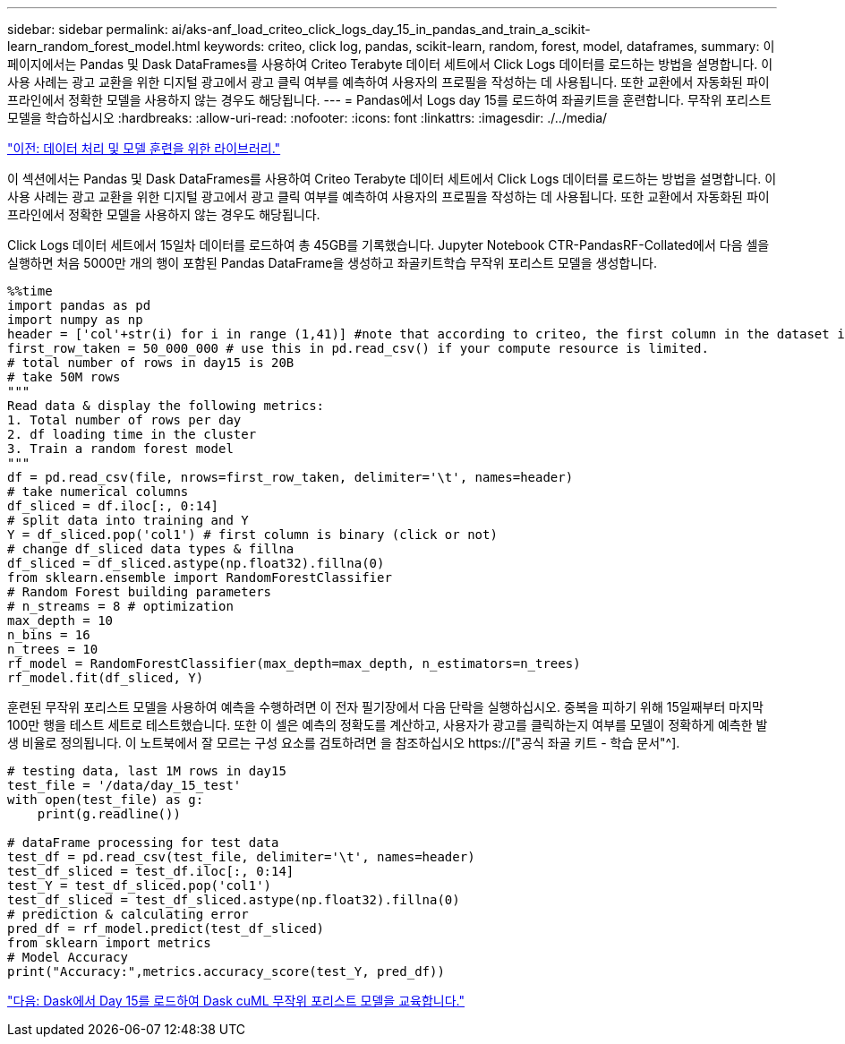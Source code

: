 ---
sidebar: sidebar 
permalink: ai/aks-anf_load_criteo_click_logs_day_15_in_pandas_and_train_a_scikit-learn_random_forest_model.html 
keywords: criteo, click log, pandas, scikit-learn, random, forest, model, dataframes, 
summary: 이 페이지에서는 Pandas 및 Dask DataFrames를 사용하여 Criteo Terabyte 데이터 세트에서 Click Logs 데이터를 로드하는 방법을 설명합니다. 이 사용 사례는 광고 교환을 위한 디지털 광고에서 광고 클릭 여부를 예측하여 사용자의 프로필을 작성하는 데 사용됩니다. 또한 교환에서 자동화된 파이프라인에서 정확한 모델을 사용하지 않는 경우도 해당됩니다. 
---
= Pandas에서 Logs day 15를 로드하여 좌골키트을 훈련합니다. 무작위 포리스트 모델을 학습하십시오
:hardbreaks:
:allow-uri-read: 
:nofooter: 
:icons: font
:linkattrs: 
:imagesdir: ./../media/


link:aks-anf_libraries_for_data_processing_and_model_training.html["이전: 데이터 처리 및 모델 훈련을 위한 라이브러리."]

[role="lead"]
이 섹션에서는 Pandas 및 Dask DataFrames를 사용하여 Criteo Terabyte 데이터 세트에서 Click Logs 데이터를 로드하는 방법을 설명합니다. 이 사용 사례는 광고 교환을 위한 디지털 광고에서 광고 클릭 여부를 예측하여 사용자의 프로필을 작성하는 데 사용됩니다. 또한 교환에서 자동화된 파이프라인에서 정확한 모델을 사용하지 않는 경우도 해당됩니다.

Click Logs 데이터 세트에서 15일차 데이터를 로드하여 총 45GB를 기록했습니다. Jupyter Notebook CTR-PandasRF-Collated에서 다음 셀을 실행하면 처음 5000만 개의 행이 포함된 Pandas DataFrame을 생성하고 좌골키트학습 무작위 포리스트 모델을 생성합니다.

....
%%time
import pandas as pd
import numpy as np
header = ['col'+str(i) for i in range (1,41)] #note that according to criteo, the first column in the dataset is Click Through (CT). Consist of 40 columns
first_row_taken = 50_000_000 # use this in pd.read_csv() if your compute resource is limited.
# total number of rows in day15 is 20B
# take 50M rows
"""
Read data & display the following metrics:
1. Total number of rows per day
2. df loading time in the cluster
3. Train a random forest model
"""
df = pd.read_csv(file, nrows=first_row_taken, delimiter='\t', names=header)
# take numerical columns
df_sliced = df.iloc[:, 0:14]
# split data into training and Y
Y = df_sliced.pop('col1') # first column is binary (click or not)
# change df_sliced data types & fillna
df_sliced = df_sliced.astype(np.float32).fillna(0)
from sklearn.ensemble import RandomForestClassifier
# Random Forest building parameters
# n_streams = 8 # optimization
max_depth = 10
n_bins = 16
n_trees = 10
rf_model = RandomForestClassifier(max_depth=max_depth, n_estimators=n_trees)
rf_model.fit(df_sliced, Y)
....
훈련된 무작위 포리스트 모델을 사용하여 예측을 수행하려면 이 전자 필기장에서 다음 단락을 실행하십시오. 중복을 피하기 위해 15일째부터 마지막 100만 행을 테스트 세트로 테스트했습니다. 또한 이 셀은 예측의 정확도를 계산하고, 사용자가 광고를 클릭하는지 여부를 모델이 정확하게 예측한 발생 비율로 정의됩니다. 이 노트북에서 잘 모르는 구성 요소를 검토하려면 을 참조하십시오 https://["공식 좌골 키트 - 학습 문서"^].

....
# testing data, last 1M rows in day15
test_file = '/data/day_15_test'
with open(test_file) as g:
    print(g.readline())

# dataFrame processing for test data
test_df = pd.read_csv(test_file, delimiter='\t', names=header)
test_df_sliced = test_df.iloc[:, 0:14]
test_Y = test_df_sliced.pop('col1')
test_df_sliced = test_df_sliced.astype(np.float32).fillna(0)
# prediction & calculating error
pred_df = rf_model.predict(test_df_sliced)
from sklearn import metrics
# Model Accuracy
print("Accuracy:",metrics.accuracy_score(test_Y, pred_df))
....
link:aks-anf_load_day_15_in_dask_and_train_a_dask_cuml_random_forest_model.html["다음: Dask에서 Day 15를 로드하여 Dask cuML 무작위 포리스트 모델을 교육합니다."]
